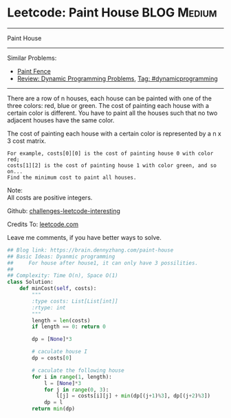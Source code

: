* Leetcode: Paint House                                              :BLOG:Medium:
#+STARTUP: showeverything
#+OPTIONS: toc:nil \n:t ^:nil creator:nil d:nil
:PROPERTIES:
:type:     dynamicprogramming, inspiring
:END:
---------------------------------------------------------------------
Paint House
---------------------------------------------------------------------
Similar Problems:
- [[https://brain.dennyzhang.com/paint-fence][Paint Fence]]
- [[https://brain.dennyzhang.com/review-dynamicprogramming][Review: Dynamic Programming Problems]], [[https://brain.dennyzhang.com/tag/dynamicprogramming][Tag: #dynamicprogramming]]
---------------------------------------------------------------------
There are a row of n houses, each house can be painted with one of the three colors: red, blue or green. The cost of painting each house with a certain color is different. You have to paint all the houses such that no two adjacent houses have the same color.

The cost of painting each house with a certain color is represented by a n x 3 cost matrix. 

#+BEGIN_EXAMPLE
For example, costs[0][0] is the cost of painting house 0 with color red; 
costs[1][2] is the cost of painting house 1 with color green, and so on...
Find the minimum cost to paint all houses.
#+END_EXAMPLE

Note:
All costs are positive integers.

Github: [[url-external:https://github.com/DennyZhang/challenges-leetcode-interesting/tree/master/paint-house][challenges-leetcode-interesting]]

Credits To: [[url-external:https://leetcode.com/problems/paint-house/description/][leetcode.com]]

Leave me comments, if you have better ways to solve.

#+BEGIN_SRC python
## Blog link: https://brain.dennyzhang.com/paint-house
## Basic Ideas: Dyanmic programming
##     For house after house1, it can only have 3 possilities.
##
## Complexity: Time O(n), Space O(1)
class Solution:
    def minCost(self, costs):
        """
        :type costs: List[List[int]]
        :rtype: int
        """
        length = len(costs)
        if length == 0: return 0

        dp = [None]*3

        # caculate house I
        dp = costs[0]

        # caculate the following house
        for i in range(1, length):
            l = [None]*3
            for j in range(0, 3):
                l[j] = costs[i][j] + min(dp[(j+1)%3], dp[(j+2)%3])
            dp = l
        return min(dp)
#+END_SRC

